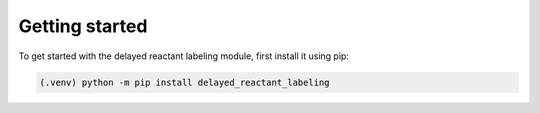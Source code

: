 Getting started
===============
To get started with the delayed reactant labeling module, first install it using pip:

.. code-block:: console

    (.venv) python -m pip install delayed_reactant_labeling

